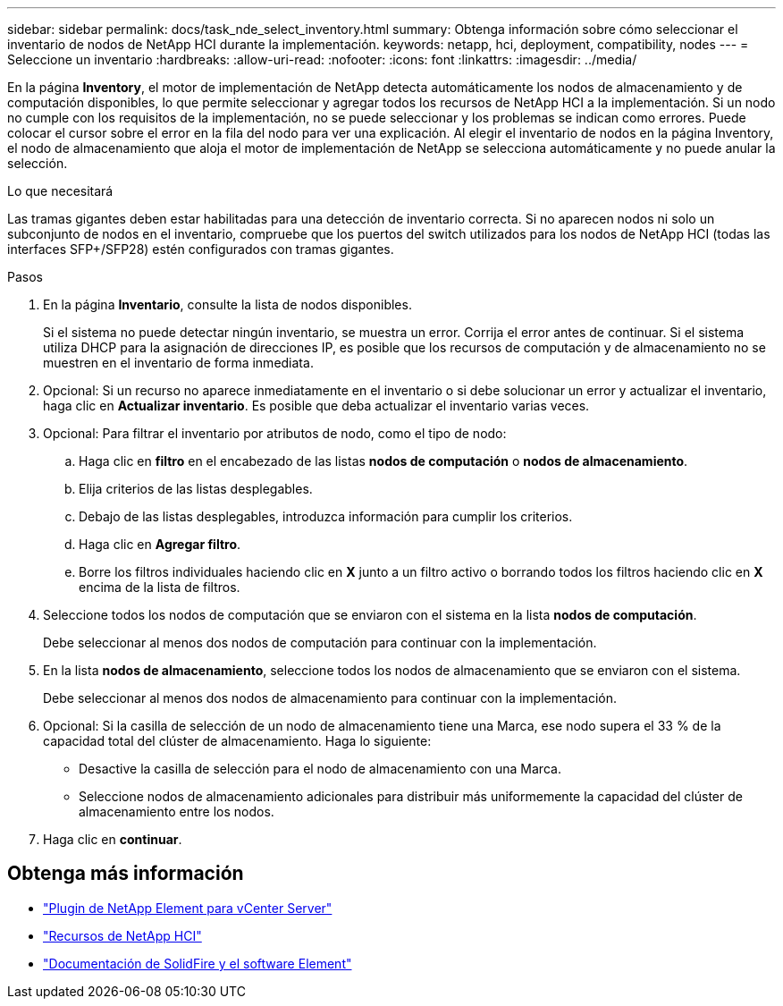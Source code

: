 ---
sidebar: sidebar 
permalink: docs/task_nde_select_inventory.html 
summary: Obtenga información sobre cómo seleccionar el inventario de nodos de NetApp HCI durante la implementación. 
keywords: netapp, hci, deployment, compatibility, nodes 
---
= Seleccione un inventario
:hardbreaks:
:allow-uri-read: 
:nofooter: 
:icons: font
:linkattrs: 
:imagesdir: ../media/


[role="lead"]
En la página *Inventory*, el motor de implementación de NetApp detecta automáticamente los nodos de almacenamiento y de computación disponibles, lo que permite seleccionar y agregar todos los recursos de NetApp HCI a la implementación. Si un nodo no cumple con los requisitos de la implementación, no se puede seleccionar y los problemas se indican como errores. Puede colocar el cursor sobre el error en la fila del nodo para ver una explicación. Al elegir el inventario de nodos en la página Inventory, el nodo de almacenamiento que aloja el motor de implementación de NetApp se selecciona automáticamente y no puede anular la selección.

.Lo que necesitará
Las tramas gigantes deben estar habilitadas para una detección de inventario correcta. Si no aparecen nodos ni solo un subconjunto de nodos en el inventario, compruebe que los puertos del switch utilizados para los nodos de NetApp HCI (todas las interfaces SFP+/SFP28) estén configurados con tramas gigantes.

.Pasos
. En la página *Inventario*, consulte la lista de nodos disponibles.
+
Si el sistema no puede detectar ningún inventario, se muestra un error. Corrija el error antes de continuar. Si el sistema utiliza DHCP para la asignación de direcciones IP, es posible que los recursos de computación y de almacenamiento no se muestren en el inventario de forma inmediata.

. Opcional: Si un recurso no aparece inmediatamente en el inventario o si debe solucionar un error y actualizar el inventario, haga clic en *Actualizar inventario*. Es posible que deba actualizar el inventario varias veces.
. Opcional: Para filtrar el inventario por atributos de nodo, como el tipo de nodo:
+
.. Haga clic en *filtro* en el encabezado de las listas *nodos de computación* o *nodos de almacenamiento*.
.. Elija criterios de las listas desplegables.
.. Debajo de las listas desplegables, introduzca información para cumplir los criterios.
.. Haga clic en *Agregar filtro*.
.. Borre los filtros individuales haciendo clic en *X* junto a un filtro activo o borrando todos los filtros haciendo clic en *X* encima de la lista de filtros.


. Seleccione todos los nodos de computación que se enviaron con el sistema en la lista *nodos de computación*.
+
Debe seleccionar al menos dos nodos de computación para continuar con la implementación.

. En la lista *nodos de almacenamiento*, seleccione todos los nodos de almacenamiento que se enviaron con el sistema.
+
Debe seleccionar al menos dos nodos de almacenamiento para continuar con la implementación.

. Opcional: Si la casilla de selección de un nodo de almacenamiento tiene una Marca, ese nodo supera el 33 % de la capacidad total del clúster de almacenamiento. Haga lo siguiente:
+
** Desactive la casilla de selección para el nodo de almacenamiento con una Marca.
** Seleccione nodos de almacenamiento adicionales para distribuir más uniformemente la capacidad del clúster de almacenamiento entre los nodos.


. Haga clic en *continuar*.




== Obtenga más información

* https://docs.netapp.com/us-en/vcp/index.html["Plugin de NetApp Element para vCenter Server"^]
* https://www.netapp.com/us/documentation/hci.aspx["Recursos de NetApp HCI"^]
* https://docs.netapp.com/us-en/element-software/index.html["Documentación de SolidFire y el software Element"^]

